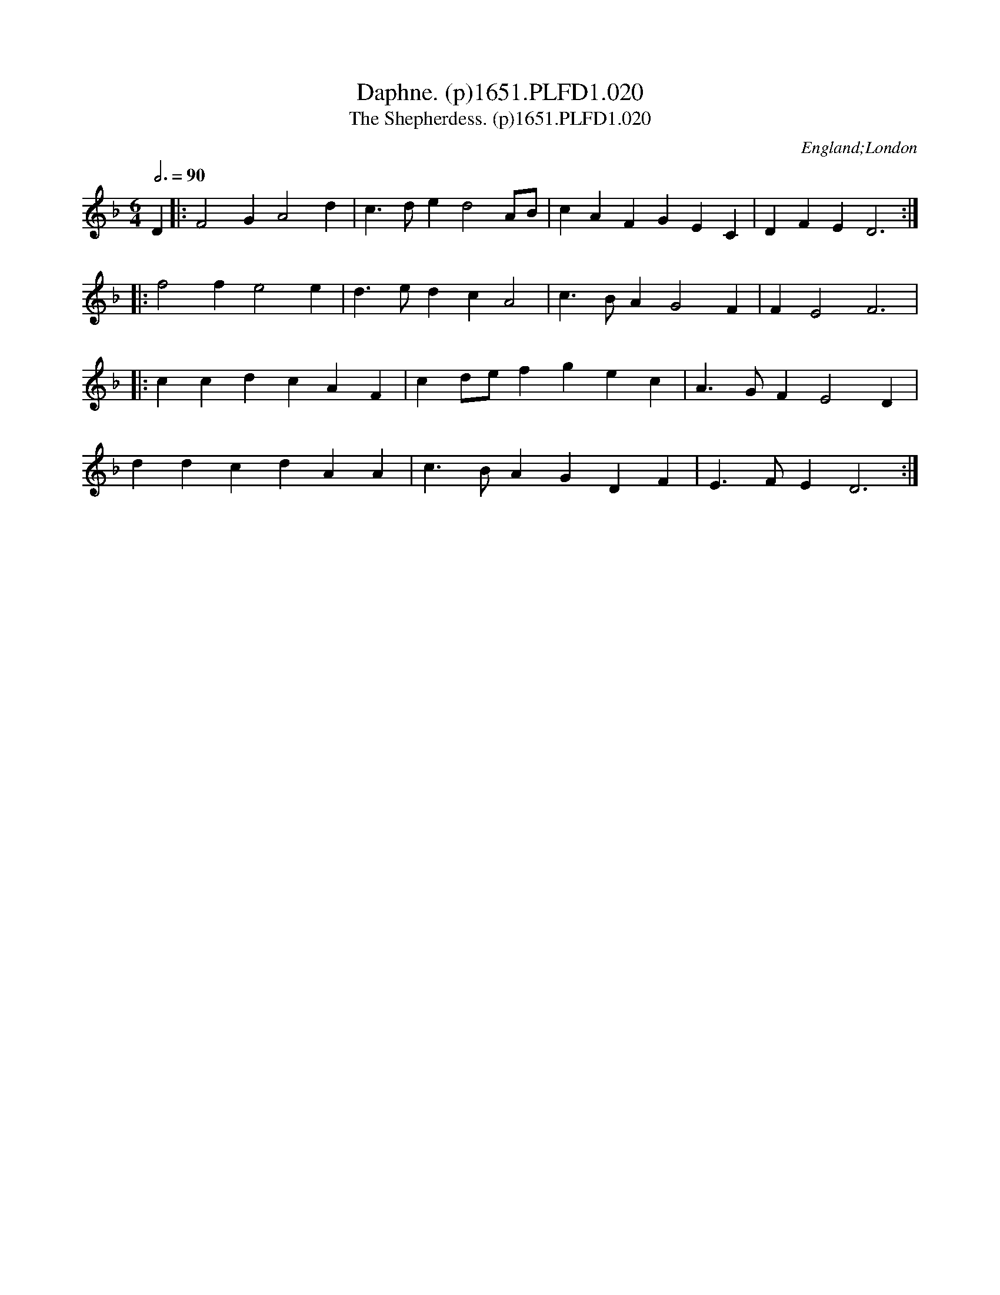 X:20
T:Daphne. (p)1651.PLFD1.020
T:Shepherdess. (p)1651.PLFD1.020, The
M:6/4
L:1/4
Q:3/4=90
S:Playford, Dancing Master,1st Ed.,1651.
O:England;London
H:1651.
Z:Chris Partington.
K:F
D|:F2 G A2 d|c>de d2A/B/|cAF GEC|DFE D3:|
|:f2 f e2 e|d>ed c A2|c>BAG2 F|F E2 F3|
|:ccd cAF|cd/e/f gec|A>GF E2 D|
ddc dAA|c>BA GDF|E>FE D3:|
